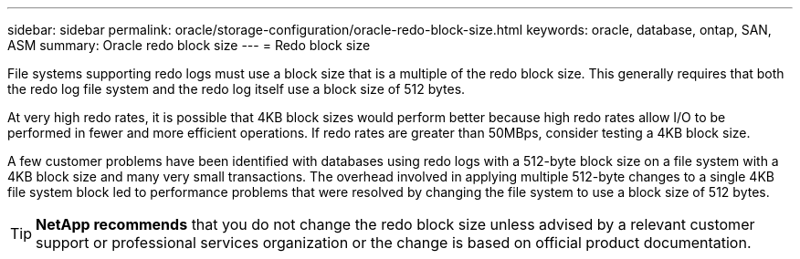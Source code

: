 ---
sidebar: sidebar
permalink: oracle/storage-configuration/oracle-redo-block-size.html
keywords: oracle, database, ontap, SAN, ASM
summary: Oracle redo block size
---
= Redo block size

:hardbreaks:
:nofooter:
:icons: font
:linkattrs:
:imagesdir: ./../media/

[.lead]
File systems supporting redo logs must use a block size that is a multiple of the redo block size. This generally requires that both the redo log file system and the redo log itself use a block size of 512 bytes. 

At very high redo rates, it is possible that 4KB block sizes would perform better because high redo rates allow I/O to be performed in fewer and more efficient operations. If redo rates are greater than 50MBps, consider testing a 4KB block size.

A few customer problems have been identified with databases using redo logs with a 512-byte block size on a file system with a 4KB block size and many very small transactions. The overhead involved in applying multiple 512-byte changes to a single 4KB file system block led to performance problems that were resolved by changing the file system to use a block size of 512 bytes.

[TIP]
*NetApp recommends* that you do not change the redo block size unless advised by a relevant customer support or professional services organization or the change is based on official product documentation.
